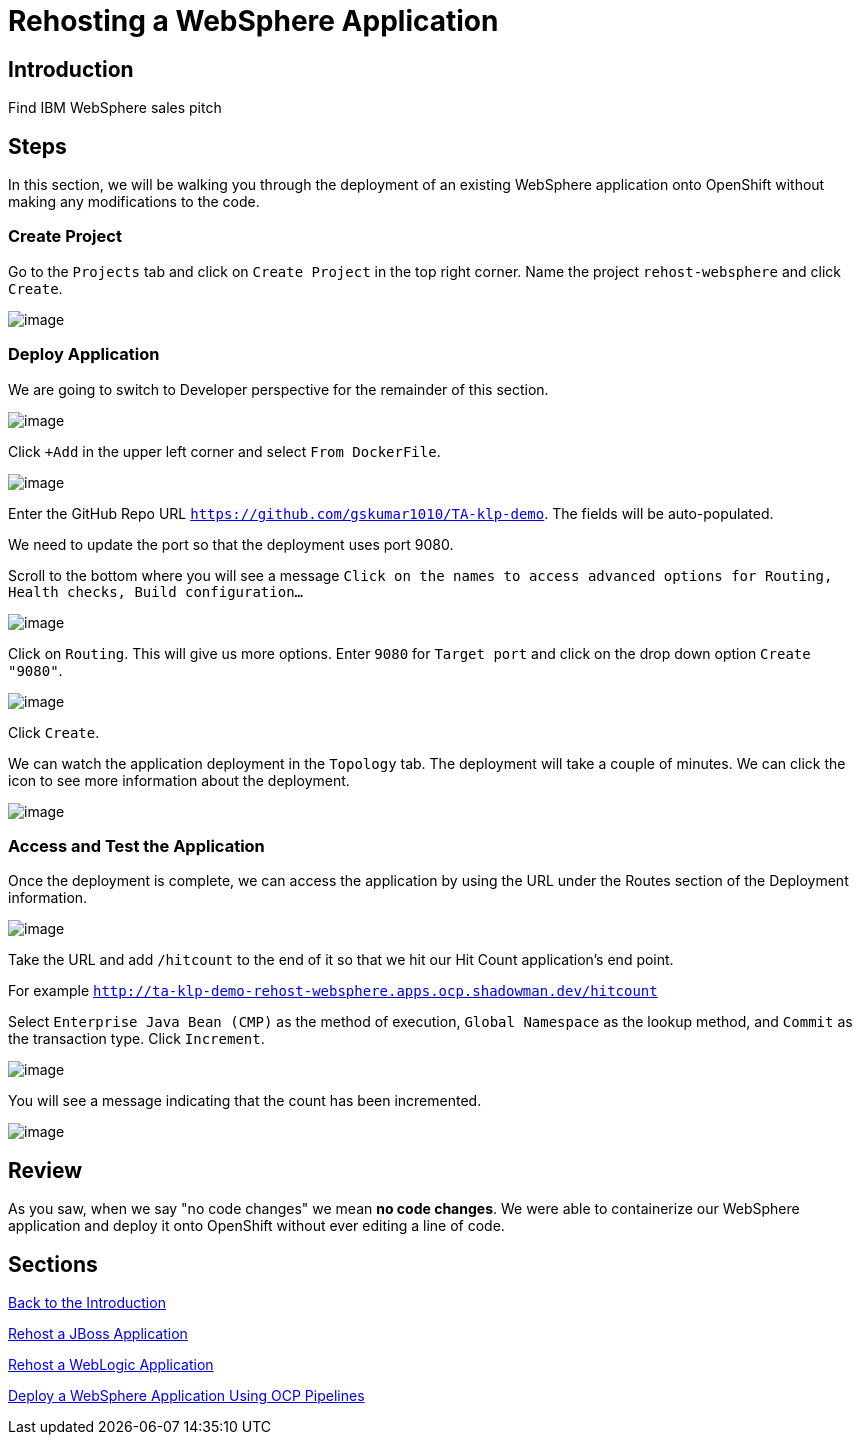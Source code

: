 = Rehosting a WebSphere Application

== Introduction

Find IBM WebSphere sales pitch

== Steps

In this section, we will be walking you through the deployment of an existing WebSphere application onto OpenShift without making any modifications to the code.

=== Create Project

Go to the `Projects` tab and click on `Create Project` in the top right corner. Name the project `rehost-websphere` and click `Create`.

image::./Images/WebSphere-CreateProject.png[image]

=== Deploy Application

We are going to switch to Developer perspective for the remainder of this section.

image::./Images/SelectDeveloperView.png[image]

Click `+Add` in the upper left corner and select `From DockerFile`.

image::./Images/AddDockerFile.png[image]

Enter the GitHub Repo URL `https://github.com/gskumar1010/TA-klp-demo`. The fields will be auto-populated.

We need to update the port so that the deployment uses port 9080.

Scroll to the bottom where you will see a message `Click on the names to access advanced options for Routing, Health checks, Build configuration...`

image::./Images/AdvancedOptions.png[image]

Click on `Routing`. This will give us more options. Enter `9080` for `Target port` and click on the drop down option `Create "9080"`.

image::./Images/RoutingOptions.png[image]

Click `Create`.

We can watch the application deployment in the `Topology` tab. The deployment will take a couple of minutes. We can click the icon to see more information about the deployment.

image::./Images/WebSphereInProgress.png[image]

=== Access and Test the Application

Once the deployment is complete, we can access the application by using the URL under the Routes section of the Deployment information.

image::./Images/WebSphereRoutes.png[image]

Take the URL and add `/hitcount` to the end of it so that we hit our Hit Count application's end point.

For example `http://ta-klp-demo-rehost-websphere.apps.ocp.shadowman.dev/hitcount`

Select `Enterprise Java Bean (CMP)` as the method of execution, `Global Namespace` as the lookup method, and `Commit` as the transaction type. Click `Increment`.

image::./Images/HitCountApplication03.png[image]

You will see a message indicating that the count has been incremented.

image::./Images/IncrementedCount.png[image]

== Review

As you saw, when we say "no code changes" we mean **no code changes**. We were able to containerize our WebSphere application and deploy it onto OpenShift without ever editing a line of code.

== Sections

<<Introduction.adoc, Back to the Introduction>>

<<JBossRehost.adoc, Rehost a JBoss Application>>

<<WebLogicRehost.adoc, Rehost a WebLogic Application>>

<<OpenShiftPipelines.adoc, Deploy a WebSphere Application Using OCP Pipelines>>
